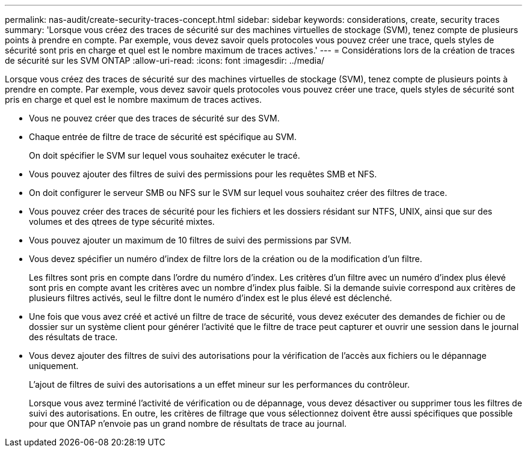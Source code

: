 ---
permalink: nas-audit/create-security-traces-concept.html 
sidebar: sidebar 
keywords: considerations, create, security traces 
summary: 'Lorsque vous créez des traces de sécurité sur des machines virtuelles de stockage (SVM), tenez compte de plusieurs points à prendre en compte. Par exemple, vous devez savoir quels protocoles vous pouvez créer une trace, quels styles de sécurité sont pris en charge et quel est le nombre maximum de traces actives.' 
---
= Considérations lors de la création de traces de sécurité sur les SVM ONTAP
:allow-uri-read: 
:icons: font
:imagesdir: ../media/


[role="lead"]
Lorsque vous créez des traces de sécurité sur des machines virtuelles de stockage (SVM), tenez compte de plusieurs points à prendre en compte. Par exemple, vous devez savoir quels protocoles vous pouvez créer une trace, quels styles de sécurité sont pris en charge et quel est le nombre maximum de traces actives.

* Vous ne pouvez créer que des traces de sécurité sur des SVM.
* Chaque entrée de filtre de trace de sécurité est spécifique au SVM.
+
On doit spécifier le SVM sur lequel vous souhaitez exécuter le tracé.

* Vous pouvez ajouter des filtres de suivi des permissions pour les requêtes SMB et NFS.
* On doit configurer le serveur SMB ou NFS sur le SVM sur lequel vous souhaitez créer des filtres de trace.
* Vous pouvez créer des traces de sécurité pour les fichiers et les dossiers résidant sur NTFS, UNIX, ainsi que sur des volumes et des qtrees de type sécurité mixtes.
* Vous pouvez ajouter un maximum de 10 filtres de suivi des permissions par SVM.
* Vous devez spécifier un numéro d'index de filtre lors de la création ou de la modification d'un filtre.
+
Les filtres sont pris en compte dans l'ordre du numéro d'index. Les critères d'un filtre avec un numéro d'index plus élevé sont pris en compte avant les critères avec un nombre d'index plus faible. Si la demande suivie correspond aux critères de plusieurs filtres activés, seul le filtre dont le numéro d'index est le plus élevé est déclenché.

* Une fois que vous avez créé et activé un filtre de trace de sécurité, vous devez exécuter des demandes de fichier ou de dossier sur un système client pour générer l'activité que le filtre de trace peut capturer et ouvrir une session dans le journal des résultats de trace.
* Vous devez ajouter des filtres de suivi des autorisations pour la vérification de l'accès aux fichiers ou le dépannage uniquement.
+
L'ajout de filtres de suivi des autorisations a un effet mineur sur les performances du contrôleur.

+
Lorsque vous avez terminé l'activité de vérification ou de dépannage, vous devez désactiver ou supprimer tous les filtres de suivi des autorisations. En outre, les critères de filtrage que vous sélectionnez doivent être aussi spécifiques que possible pour que ONTAP n'envoie pas un grand nombre de résultats de trace au journal.


